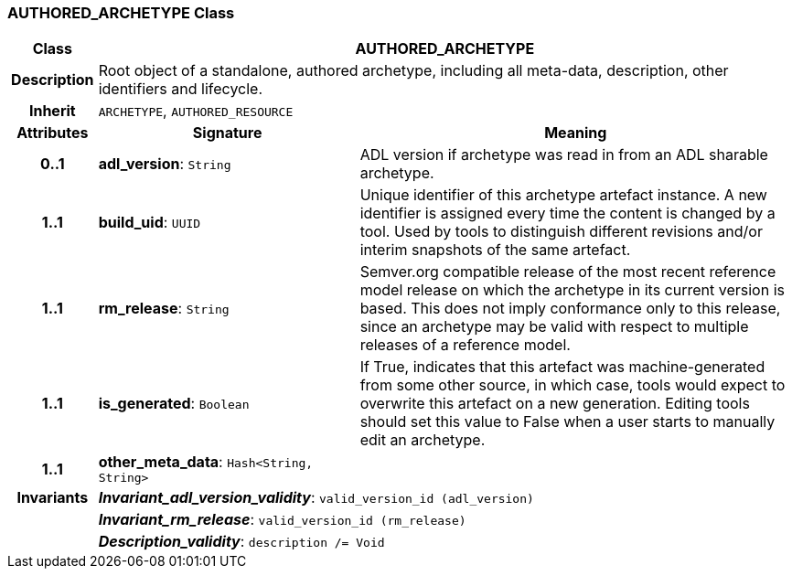 === AUTHORED_ARCHETYPE Class

[cols="^1,3,5"]
|===
h|*Class*
2+^h|*AUTHORED_ARCHETYPE*

h|*Description*
2+a|Root object of a standalone, authored archetype, including all meta-data, description, other identifiers and lifecycle.

h|*Inherit*
2+|`ARCHETYPE`, `AUTHORED_RESOURCE`

h|*Attributes*
^h|*Signature*
^h|*Meaning*

h|*0..1*
|*adl_version*: `String`
a|ADL version if archetype was read in from an ADL sharable archetype.

h|*1..1*
|*build_uid*: `UUID`
a|Unique identifier of this archetype artefact instance. A new identifier is assigned every time the content is changed by a tool. Used by tools to distinguish different revisions and/or interim snapshots of the same artefact.

h|*1..1*
|*rm_release*: `String`
a|Semver.org compatible release of the most recent reference model release on which the archetype in its current version is based. This does not imply conformance only to this release, since an archetype may be valid with respect to multiple releases of a reference model.

h|*1..1*
|*is_generated*: `Boolean`
a|If True, indicates that this artefact was machine-generated from some other source, in which case, tools would expect to overwrite this artefact on a new generation. Editing tools should set this value to False when a user starts to manually edit an archetype.

h|*1..1*
|*other_meta_data*: `Hash<String, String>`
a|

h|*Invariants*
2+a|*_Invariant_adl_version_validity_*: `valid_version_id (adl_version)`

h|
2+a|*_Invariant_rm_release_*: `valid_version_id (rm_release)`

h|
2+a|*_Description_validity_*: `description /= Void`
|===
